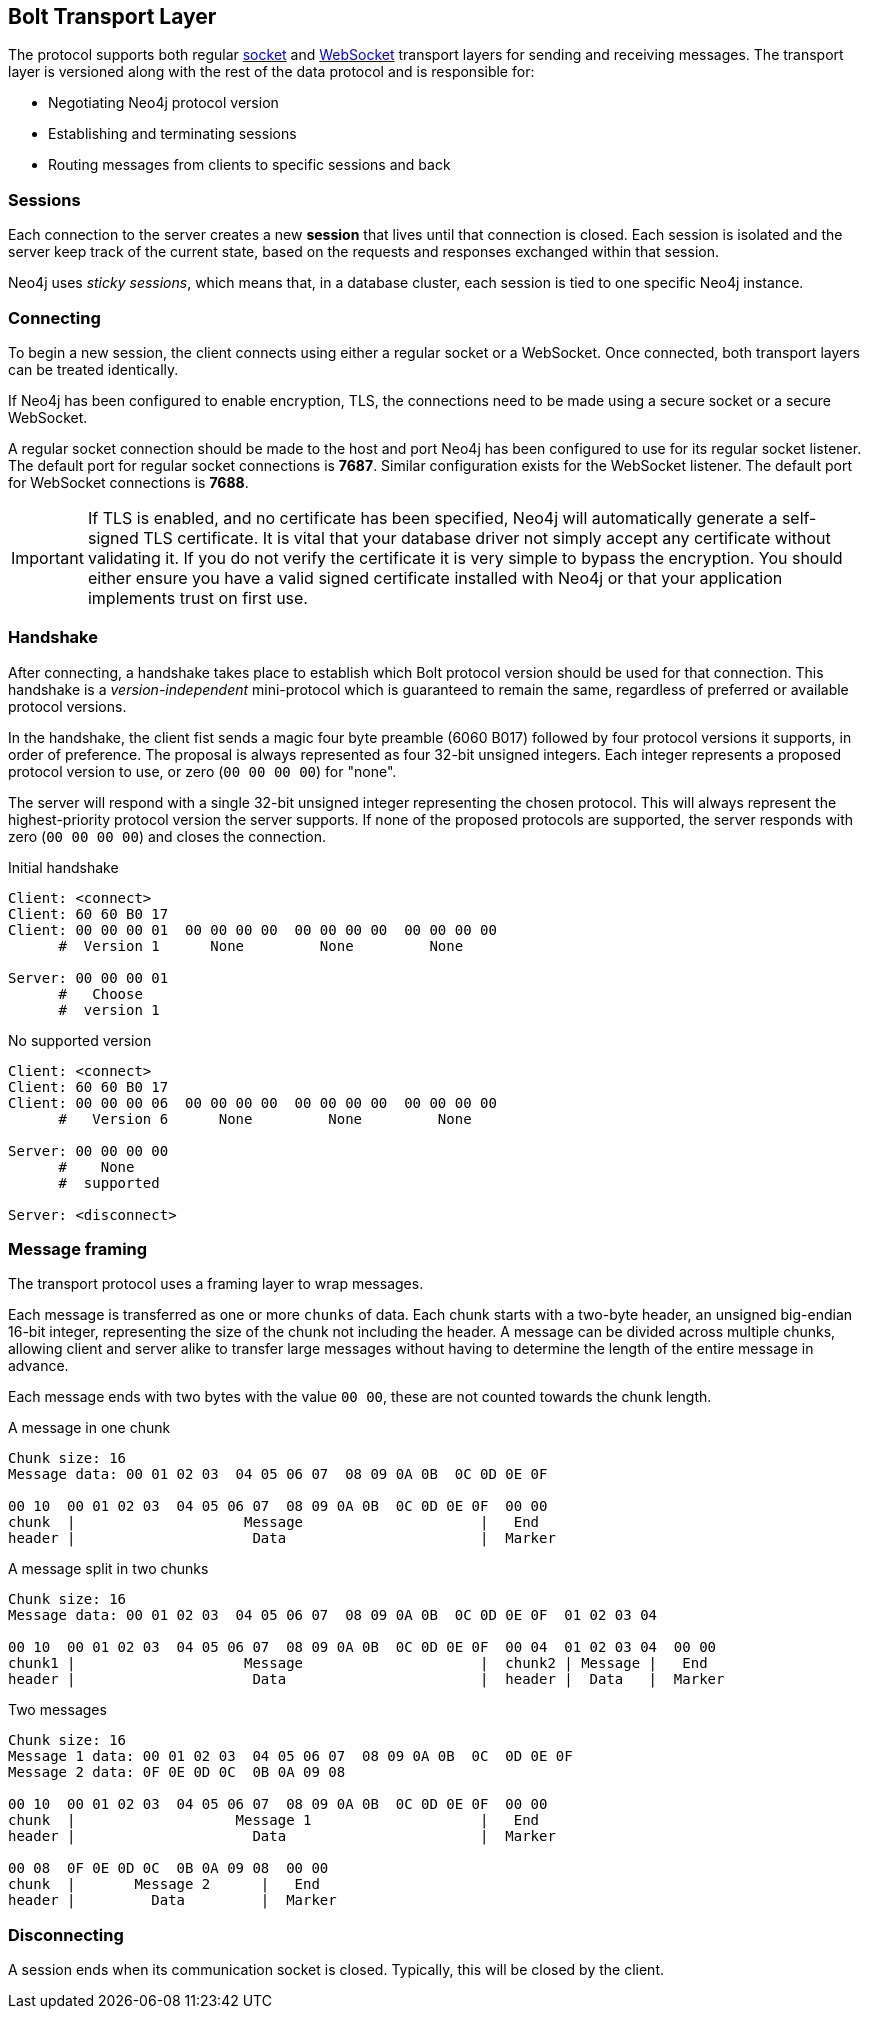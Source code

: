 [[bolt-transport]]
== Bolt Transport Layer
The protocol supports both regular http://en.wikipedia.org/wiki/Network_socket[socket] and http://en.wikipedia.org/wiki/WebSocket[WebSocket] transport layers for sending and receiving messages.
The transport layer is versioned along with the rest of the data protocol and is responsible for:

* Negotiating Neo4j protocol version
* Establishing and terminating sessions
* Routing messages from clients to specific sessions and back

=== Sessions

Each connection to the server creates a new *session* that lives until that connection is closed.
Each session is isolated and the server keep track of the current state, based on the requests and responses exchanged within that session.

Neo4j uses _sticky sessions_, which means that, in a database cluster, each session is tied to one specific Neo4j instance.

=== Connecting

To begin a new session, the client connects using either a regular socket or a WebSocket.
Once connected, both transport layers can be treated identically.

If Neo4j has been configured to enable encryption, +TLS+, the connections need to be made using a secure socket or a secure WebSocket.

A regular socket connection should be made to the host and port Neo4j has been configured to use for its regular socket listener.
The default port for regular socket connections is *7687*.
Similar configuration exists for the WebSocket listener.
The default port for WebSocket connections is *7688*.

IMPORTANT: If TLS is enabled, and no certificate has been specified, Neo4j will automatically generate a self-signed
 TLS certificate. It is vital that your database driver not simply accept any certificate without validating it. If
 you do not verify the certificate it is very simple to bypass the encryption. You should either ensure you have a
 valid signed certificate installed with Neo4j or that your application implements +trust on first use+.

[[bolt-handshake]]
=== Handshake

After connecting, a handshake takes place to establish which Bolt protocol version should be used for that connection.
This handshake is a _version-independent_ mini-protocol which is guaranteed to remain the same, regardless of preferred or available protocol versions.

In the handshake, the client fist sends a magic four byte preamble (6060 B017) followed by four protocol versions it supports, in order of preference.
The proposal is always represented as four 32-bit unsigned integers.
Each integer represents a proposed protocol version to use, or zero (`00 00 00 00`) for "none".

The server will respond with a single 32-bit unsigned integer representing the chosen protocol.
This will always represent the highest-priority protocol version the server supports.
If none of the proposed protocols are supported, the server responds with zero (`00 00 00 00`) and closes the connection.

.Initial handshake
[source,bolt_exchange]
----
Client: <connect>
Client: 60 60 B0 17
Client: 00 00 00 01  00 00 00 00  00 00 00 00  00 00 00 00
      #  Version 1      None         None         None

Server: 00 00 00 01
      #   Choose
      #  version 1
----

.No supported version
[source,bolt_exchange]
----
Client: <connect>
Client: 60 60 B0 17
Client: 00 00 00 06  00 00 00 00  00 00 00 00  00 00 00 00
      #   Version 6      None         None         None

Server: 00 00 00 00
      #    None
      #  supported

Server: <disconnect>
----

=== Message framing

The transport protocol uses a framing layer to wrap messages.

Each message is transferred as one or more `chunks` of data.
Each chunk starts with a two-byte header, an unsigned big-endian 16-bit integer, representing the size of the chunk not including the header.
A message can be divided across multiple chunks, allowing client and server alike to transfer large messages without having to determine the length of the entire message in advance.

Each message ends with two bytes with the value `00 00`, these are not counted towards the chunk length.

.A message in one chunk
[source,bolt_chunking_example]
----
Chunk size: 16
Message data: 00 01 02 03  04 05 06 07  08 09 0A 0B  0C 0D 0E 0F

00 10  00 01 02 03  04 05 06 07  08 09 0A 0B  0C 0D 0E 0F  00 00
chunk  |                    Message                     |   End
header |                     Data                       |  Marker
----

.A message split in two chunks
[source,bolt_chunking_example]
----
Chunk size: 16
Message data: 00 01 02 03  04 05 06 07  08 09 0A 0B  0C 0D 0E 0F  01 02 03 04

00 10  00 01 02 03  04 05 06 07  08 09 0A 0B  0C 0D 0E 0F  00 04  01 02 03 04  00 00
chunk1 |                    Message                     |  chunk2 | Message |   End
header |                     Data                       |  header |  Data   |  Marker
----

.Two messages
[source,bolt_chunking_example]
----
Chunk size: 16
Message 1 data: 00 01 02 03  04 05 06 07  08 09 0A 0B  0C  0D 0E 0F
Message 2 data: 0F 0E 0D 0C  0B 0A 09 08

00 10  00 01 02 03  04 05 06 07  08 09 0A 0B  0C 0D 0E 0F  00 00
chunk  |                   Message 1                    |   End
header |                     Data                       |  Marker

00 08  0F 0E 0D 0C  0B 0A 09 08  00 00
chunk  |       Message 2      |   End
header |         Data         |  Marker
----

=== Disconnecting

A session ends when its communication socket is closed.
Typically, this will be closed by the client.
